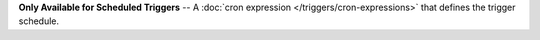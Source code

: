 **Only Available for Scheduled Triggers** -- A :doc:`cron expression </triggers/cron-expressions>` that defines the trigger schedule.